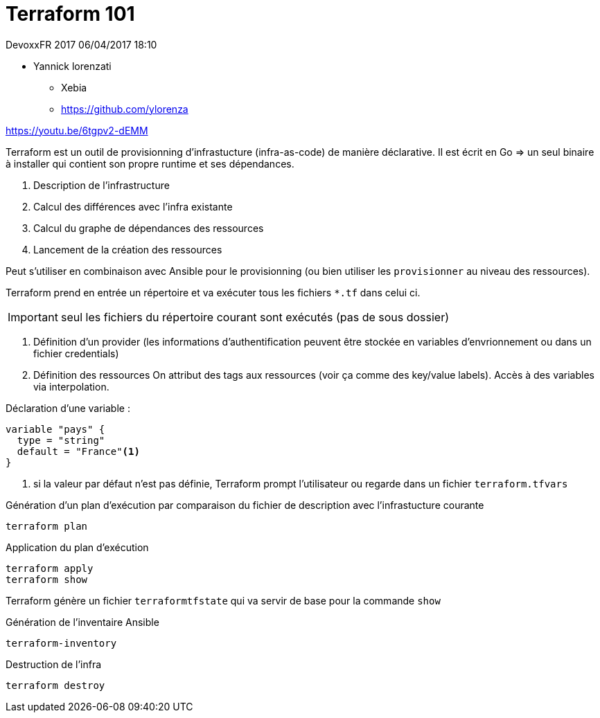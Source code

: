 = Terraform 101

DevoxxFR 2017 06/04/2017 18:10

* Yannick lorenzati
** Xebia
** https://github.com/ylorenza

https://youtu.be/6tgpv2-dEMM

Terraform est un outil de provisionning d'infrastucture (infra-as-code) de manière déclarative.
Il est écrit en Go => un seul binaire à installer qui contient son propre runtime et ses dépendances.

. Description de l'infrastructure
. Calcul des différences avec l'infra existante
. Calcul du graphe de dépendances des ressources
. Lancement de la création des ressources

Peut s'utiliser en combinaison avec Ansible pour le provisionning
(ou bien utiliser les `provisionner` au niveau des ressources).

Terraform prend en entrée un répertoire et va exécuter tous les fichiers `*.tf` dans celui ci.

IMPORTANT: seul les fichiers du répertoire courant sont exécutés (pas de sous dossier)

. Définition d'un provider
(les informations d'authentification peuvent être stockée en variables d'envrionnement ou dans un fichier credentials)
. Définition des ressources
On attribut des tags aux ressources (voir ça comme des key/value labels).
Accès à des variables via interpolation.

Déclaration d'une variable :
----
variable "pays" {
  type = "string"
  default = "France"<1>
}
----
<1> si la valeur par défaut n'est pas définie, Terraform prompt l'utilisateur ou regarde dans un fichier `terraform.tfvars`

Génération d'un plan d'exécution par comparaison du fichier de description avec l'infrastucture courante

 terraform plan

Application du plan d'exécution

 terraform apply
 terraform show

Terraform génère un fichier `terraformtfstate` qui va servir de base pour la commande `show`

Génération de l'inventaire Ansible

 terraform-inventory

Destruction de l'infra

 terraform destroy
